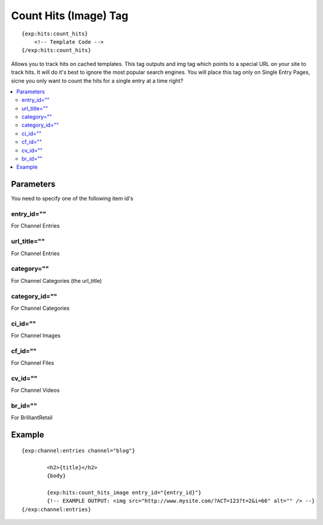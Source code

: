 ########################
Count Hits (Image) Tag
########################
::

  {exp:hits:count_hits}
      <!-- Template Code -->
  {/exp:hits:count_hits}

Allows you to track hits on cached templates. This tag outputs and img tag which points to a special URL on your site to track hits.
It will do it's best to ignore the most popular search engines. You will place this tag only on Single Entry Pages, sicne you only want to count the hits for a single entry at a time right?

.. contents::
  :local:

***********************
Parameters
***********************
You need to specify one of the following item id's

entry_id=""
==============
For Channel Entries

url_title=""
==============
For Channel Entries

category=""
==============
For Channel Categories (the url_title)

category_id=""
==============
For Channel Categories

ci_id=""
==============
For Channel Images

cf_id=""
==============
For Channel Files

cv_id=""
==============
For Channel Videos

br_id=""
==============
For BrilliantRetail
	
**********************
Example
**********************

::

	{exp:channel:entries channel="blog"}
	
		<h2>{title}</h2>
		{body}
		
		{exp:hits:count_hits_image entry_id="{entry_id}"}
		{!-- EXAMPLE OUTPUT: <img src="http://www.mysite.com/?ACT=123?t=2&i=66" alt="" /> --}
	{/exp:channel:entries}